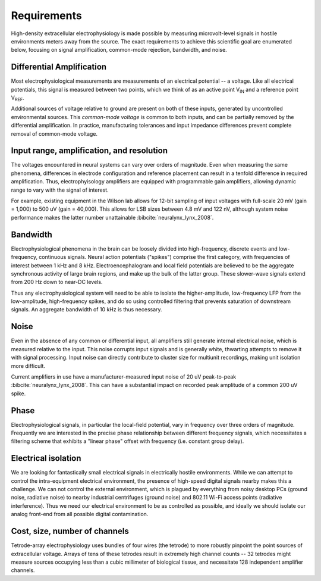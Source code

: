 .. |Vref| replace:: V\ :sub:`REF`

.. |Vin| replace:: V\ :sub:`IN`

*******************************
Requirements
*******************************

High-density extracellular electrophysiology is made possible by
measuring microvolt-level signals in hostile environments meters away
from the source. The exact requirements to achieve this scientific
goal are enumerated below, focusing on signal amplification,
common-mode rejection, bandwidth, and noise.

==========================
Differential Amplification
==========================

Most electrophysiological measurements are measurements of an
electrical potential -- a voltage. Like all electrical potentials,
this signal is measured between two points, which we think of as an
active point |Vin| and a reference point |Vref|. 

Additional sources of voltage relative to ground are present on both
of these inputs, generated by uncontrolled environmental sources. This
*common-mode voltage* is common to both inputs, and can be partially
removed by the differential amplification. In practice, manufacturing
tolerances and input impedance differences prevent complete removal of
common-mode voltage.

==========================================
Input range, amplification, and resolution
==========================================

The voltages encountered in neural systems can vary over orders of
magnitude. Even when measuring the same phenomena, differences in
electrode configuration and reference placement can result in a
tenfold difference in required amplification. Thus, electrophyisology
amplifiers are equipped with programmable gain amplifiers, allowing
dynamic range to vary with the signal of interest.

For example, existing equipment in the Wilson lab allows for 12-bit
sampling of input voltages with full-scale 20 mV (gain = 1,000) to 500
uV (gain = 40,000). This allows for LSB sizes between 4.8 mV and 122
nV, although system noise performance makes the latter number
unattainable :bibcite:`neuralynx_lynx_2008`.

=========
Bandwidth
=========

Electrophysiological phenomena in the brain can be loosely divided into
high-frequency, discrete events and low-frequency, continuous signals.
Neural action potentials ("spikes") comprise the first category, with
frequencies of interest between 1 kHz and 8 kHz. Electroencephalogram
and local field potentials are believed to be the aggregate
synchronous activity of large brain regions, and make up the bulk of
the latter group. These slower-wave signals extend from 200 Hz down to
near-DC levels.

Thus any electrophysiological system will need to be able to isolate
the higher-amplitude, low-frequency LFP from the low-amplitude,
high-frequency spikes, and do so using controlled filtering that
prevents saturation of downstream signals. An aggregate
bandwidth of 10 kHz is thus necessary.

=====
Noise
=====

Even in the absence of any common or differential input, all
amplifiers still generate internal electrical noise, which is measured
relative to the input. This noise corrupts input signals and is
generally white, thwarting attempts to remove it with signal processing. 
Input noise can directly contribute to cluster size for multiunit
recordings, making unit isolation more difficult.

Current amplifiers in use have a manufacturer-measured input noise of
20 uV peak-to-peak :bibcite:`neuralynx_lynx_2008`. This can have a substantial
impact on recorded peak amplitude of a common 200 uV spike. 

========
Phase
========

Electrophysiological signals, in particular the local-field potential,
vary in frequency over three orders of magnitude. Frequently we are
interested in the precise phase relationship between different
frequency signals, which necessitates a filtering scheme that exhibits
a "linear phase" offset with frequency (i.e. constant group delay).

=================================
Electrical isolation
================================= 

We are looking for fantastically small electrical signals in
electrically hostile environments. While we can attempt to control the
intra-equipment electrical environment, the presence of high-speed digital
signals nearby makes this a challenge. We can not control the external
environment, which is plagued by everything from noisy desktop PCs
(ground noise, radiative noise) to nearby industrial centrifuges
(ground noise) and 802.11 Wi-Fi access points (radiative
interference). Thus we need our electrical environment to be as
controlled as possible, and ideally we should isolate our analog
front-end from all possible digital contamination.

=================================
Cost, size, number of channels
=================================

Tetrode-array electrophysiology uses bundles of four wires (the
tetrode) to more robustly pinpoint the point sources of extracellular
voltage. Arrays of tens of these tetrodes result in extremely high
channel counts -- 32 tetrodes might measure sources occupying less
than a cubic millimeter of biological tissue, and necessitate 128
independent amplifier channels.
